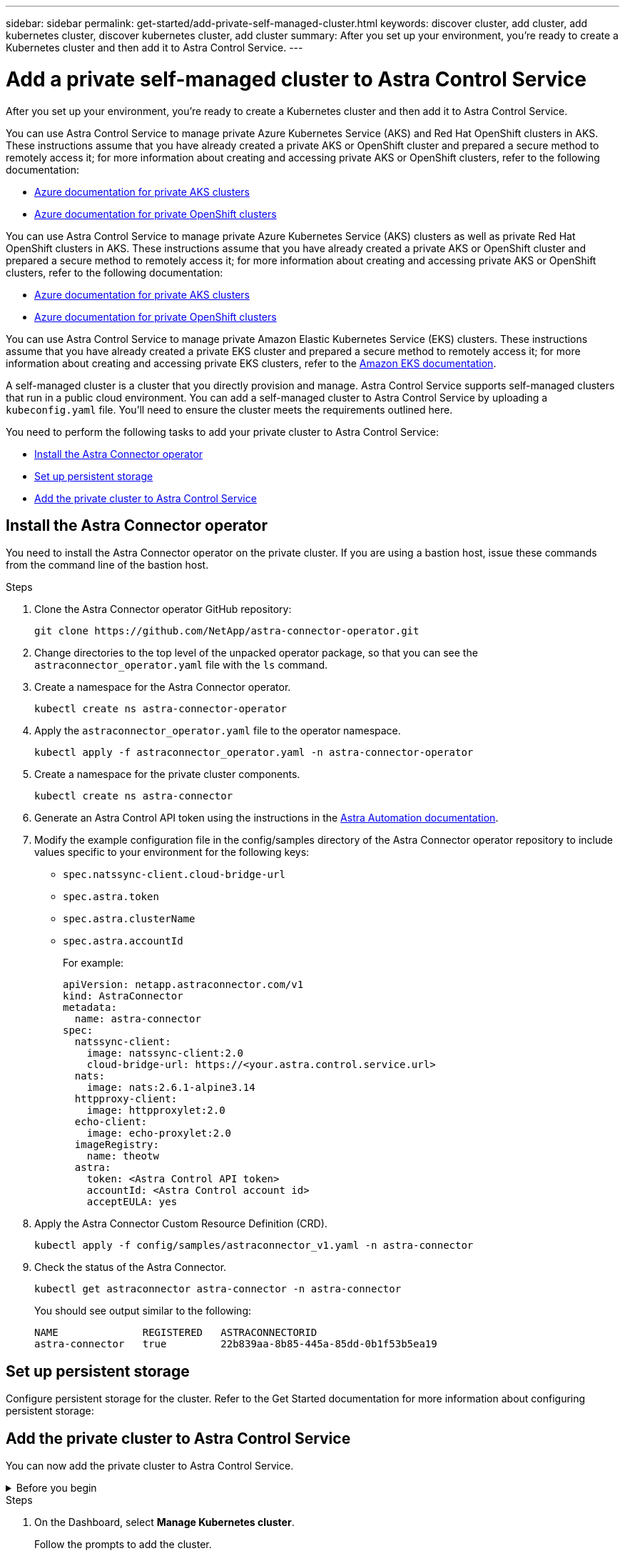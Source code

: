 ---
sidebar: sidebar
permalink: get-started/add-private-self-managed-cluster.html
keywords: discover cluster, add cluster, add kubernetes cluster, discover kubernetes cluster, add cluster
summary: After you set up your environment, you're ready to create a Kubernetes cluster and then add it to Astra Control Service.
---

= Add a private self-managed cluster to Astra Control Service
:hardbreaks:
:icons: font
:imagesdir: ../media/get-started/

[.lead]
After you set up your environment, you're ready to create a Kubernetes cluster and then add it to Astra Control Service.

ifdef::aws+azure+gcp[]
You can use Astra Control Service to manage private Amazon Elastic Kubernetes Service (EKS) clusters, private Azure Kubernetes Service (AKS) clusters, and private AKS Red Hat OpenShift clusters that are hosted in AKS. These instructions assume that you have already created a private cluster and prepared a secure method to remotely access it; for more information about creating and accessing private clusters, refer to the following documentation:

* https://docs.microsoft.com/azure/aks/private-clusters[Azure documentation for private AKS clusters^]
* https://learn.microsoft.com/en-us/azure/openshift/howto-create-private-cluster-4x[Azure documentation for private OpenShift clusters^]
* https://docs.aws.amazon.com/eks/latest/userguide/private-clusters.html[Amazon EKS documentation^]
endif::aws+azure+gcp[]

ifndef::azure,aws[]
You can use Astra Control Service to manage private Azure Kubernetes Service (AKS) and Red Hat OpenShift clusters in AKS. These instructions assume that you have already created a private AKS or OpenShift cluster and prepared a secure method to remotely access it; for more information about creating and accessing private AKS or OpenShift clusters, refer to the following documentation:

* https://docs.microsoft.com/azure/aks/private-clusters[Azure documentation for private AKS clusters^]
* https://learn.microsoft.com/en-us/azure/openshift/howto-create-private-cluster-4x[Azure documentation for private OpenShift clusters^]
endif::azure,aws[]


ifndef::gcp,aws[]
You can use Astra Control Service to manage private Azure Kubernetes Service (AKS) clusters as well as private Red Hat OpenShift clusters in AKS. These instructions assume that you have already created a private AKS or OpenShift cluster and prepared a secure method to remotely access it; for more information about creating and accessing private AKS or OpenShift clusters, refer to the following documentation:

* https://docs.microsoft.com/azure/aks/private-clusters[Azure documentation for private AKS clusters^]
* https://learn.microsoft.com/en-us/azure/openshift/howto-create-private-cluster-4x[Azure documentation for private OpenShift clusters^]
endif::gcp,aws[]

ifndef::azure,gcp[]
You can use Astra Control Service to manage private Amazon Elastic Kubernetes Service (EKS) clusters. These instructions assume that you have already created a private EKS cluster and prepared a secure method to remotely access it; for more information about creating and accessing private EKS clusters, refer to the https://docs.aws.amazon.com/eks/latest/userguide/private-clusters.html[Amazon EKS documentation^].
endif::azure,gcp[]

//=== Self-managed clusters
A self-managed cluster is a cluster that you directly provision and manage. Astra Control Service supports self-managed clusters that run in a public cloud environment. You can add a self-managed cluster to Astra Control Service by uploading a `kubeconfig.yaml` file. You'll need to ensure the cluster meets the requirements outlined here.

You need to perform the following tasks to add your private cluster to Astra Control Service:

* <<Install the Astra Connector operator>>
* <<Set up persistent storage>>
* <<Add the private cluster to Astra Control Service>>

== Install the Astra Connector operator
You need to install the Astra Connector operator on the private cluster. If you are using a bastion host, issue these commands from the command line of the bastion host. 

.Steps

. Clone the Astra Connector operator GitHub repository:
+
[source,console]
----
git clone https://github.com/NetApp/astra-connector-operator.git
----
. Change directories to the top level of the unpacked operator package, so that you can see the `astraconnector_operator.yaml` file with the `ls` command.

. Create a namespace for the Astra Connector operator.
+
[source,console]
----
kubectl create ns astra-connector-operator
----

. Apply the `astraconnector_operator.yaml` file to the operator namespace.
+
[source,console]
----
kubectl apply -f astraconnector_operator.yaml -n astra-connector-operator
----

. Create a namespace for the private cluster components.
+
[source,console]
----
kubectl create ns astra-connector
----

. Generate an Astra Control API token using the instructions in the https://docs.netapp.com/us-en/astra-automation/get-started/get_api_token.html[Astra Automation documentation^].

. Modify the example configuration file in the config/samples directory of the Astra Connector operator repository to include values specific to your environment for the following keys:
+
* `spec.natssync-client.cloud-bridge-url`
* `spec.astra.token`
* `spec.astra.clusterName`
* `spec.astra.accountId`
+
For example:
+
----
apiVersion: netapp.astraconnector.com/v1
kind: AstraConnector
metadata:
  name: astra-connector
spec:
  natssync-client:
    image: natssync-client:2.0
    cloud-bridge-url: https://<your.astra.control.service.url>
  nats:
    image: nats:2.6.1-alpine3.14
  httpproxy-client:
    image: httpproxylet:2.0
  echo-client:
    image: echo-proxylet:2.0
  imageRegistry:
    name: theotw
  astra:
    token: <Astra Control API token>
    accountId: <Astra Control account id>
    acceptEULA: yes
----

. Apply the Astra Connector Custom Resource Definition (CRD).
+
[source,console]
----
kubectl apply -f config/samples/astraconnector_v1.yaml -n astra-connector
----

. Check the status of the Astra Connector.
+
[source,console]
----
kubectl get astraconnector astra-connector -n astra-connector
----
+
You should see output similar to the following:
+
[source,console]
----
NAME              REGISTERED   ASTRACONNECTORID
astra-connector   true         22b839aa-8b85-445a-85dd-0b1f53b5ea19
----

== Set up persistent storage
Configure persistent storage for the cluster. Refer to the Get Started documentation for more information about configuring persistent storage:

ifdef::azure,gcp[]
* https://docs.netapp.com/us-en/astra-control-service/get-started/set-up-microsoft-azure-with-anf.html[Set up Microsoft Azure with Azure NetApp Files^]
* https://docs.netapp.com/us-en/astra-control-service/get-started/set-up-microsoft-azure-with-amd.html[Set up Microsoft Azure with Azure managed disks^]
endif::azure,gcp[]
ifdef::aws,gcp[]
* https://docs.netapp.com/us-en/astra-control-service/get-started/set-up-amazon-web-services.html[Set up Amazon Web Services^]
endif::aws,gcp[]


== Add the private cluster to Astra Control Service
You can now add the private cluster to Astra Control Service. 

.Before you begin
[%collapsible]
=======
A self-managed cluster is a cluster that you directly provision and manage. Astra Control Service supports self-managed clusters that run in a public cloud environment. Your self-managed clusters can use Astra Trident to interface with NetApp storage services, or they can use Container Storage Interface (CSI) drivers to interface with Amazon Elastic Block Store (EBS), Azure Managed Disks, and Google Persistent Disk. 

Astra Control Service supports self-managed clusters that use the following Kubernetes distributions:

* Red Hat OpenShift Container Platform
* Rancher Kubernetes Engine
* Upstream Kubernetes 

Your self-managed cluster needs to meet the following requirements:

* The cluster must be accessible via the internet.
* The cluster cannot be hosted within your on-premises network; it must be hosted in a public cloud environment.
* If you are using or plan to use storage enabled with CSI drivers, the appropriate CSI drivers must be installed on the cluster. For more information on using CSI drivers to integrate storage, refer to the documentation for your storage service.
* You have access to the cluster kubeconfig file that includes only one context element. Follow link:create-kubeconfig.html[these instructions^] to generate an admin cluster role kubeconfig file.
* *Rancher only*: When managing application clusters in a Rancher environment, modify the application cluster's default context in the kubeconfig file provided by Rancher to use a control plane context instead of the Rancher API server context. This reduces load on the Rancher API server and improves performance.
*	*Astra Trident*: If you are using or plan to use NetApp storage, ensure that you have installed the latest version of Astra Trident. If Astra Trident is already installed, link:check-astra-trident-version.html[check to make sure it is the latest version^].
+
NOTE: You can https://docs.netapp.com/us-en/trident/trident-get-started/kubernetes-deploy.html#choose-the-deployment-method[deploy Astra Trident^] using either Trident operator (manually or using Helm chart) or `tridentctl`. Prior to installing or upgrading Astra Trident, review the https://docs.netapp.com/us-en/trident/trident-get-started/requirements.html[supported frontends, backends, and host configurations^].

** *Astra Trident storage backend configured*: At least one Astra Trident storage backend must be https://docs.netapp.com/us-en/trident/trident-get-started/kubernetes-postdeployment.html#step-1-create-a-backend[configured^] on the cluster.
** *Astra Trident storage classes configured*: At least one Astra Trident storage class must be https://docs.netapp.com/us-en/trident/trident-use/manage-stor-class.html[configured^] on the cluster. If a default storage class is configured, ensure that only one storage class has that annotation.
** *Astra Trident volume snapshot controller and volume snapshot class installed and configured*: The volume snapshot controller must be https://docs.netapp.com/us-en/trident/trident-use/vol-snapshots.html#deploying-a-volume-snapshot-controller[installed^] so that snapshots can be created in Astra Control. At least one Astra Trident `VolumeSnapshotClass` has been https://docs.netapp.com/us-en/trident/trident-use/vol-snapshots.html#step-1-set-up-a-volumesnapshotclass[set up^] by an administrator.
// Removed ONTAP credentials commands from ACC as Vijitha said they are not needed - ASTRADOC-21
=======

.Steps

. On the Dashboard, select *Manage Kubernetes cluster*.
+
Follow the prompts to add the cluster.

. *Provider*: Select your cloud provider and then either provide the required credentials to create a new cloud instance, or select an existing cloud instance to use.
ifdef::aws[]
.. *Amazon Web Services*: Provide details about your Amazon Web Services IAM user account by uploading a JSON file or by pasting the contents of that JSON file from your clipboard.
+
The JSON file should contain the credentials of the IAM user that created the cluster.
endif::aws[]
ifdef::azure[]
.. *Microsoft Azure*: Provide details about your Azure service principal by uploading a JSON file or by pasting the contents of that JSON file from your clipboard.
+
The JSON file should contain the output from the Azure CLI when you created the service principal. It can also include your subscription ID so it's automatically added to Astra. Otherwise, you need to manually enter the ID after providing the JSON.
endif::azure[]
ifdef::gcp[]
.. *Google Cloud Platform*: Provide the service account key file either by uploading the file or by pasting the contents from your clipboard.
+
Astra Control Service uses the service account to discover clusters running in Google Kubernetes Engine.
endif::gcp[]
.. *Other*: Provide details about your self-managed cluster by uploading a `kubeconfig.yaml` file or by pasting the contents of the `kubeconfig.yaml` file from your clipboard.
+
NOTE: If you create your own `kubeconfig` file, you should define only *one* context element in it. Refer to https://kubernetes.io/docs/concepts/configuration/organize-cluster-access-kubeconfig/[Kubernetes documentation^] for information about creating `kubeconfig` files.

. *Cloud instance name* (For provider-managed clusters): Provide a name for the new cloud instance that will be created when you add this cluster. Learn more about link:../use/manage-cloud-instances.html[cloud instances].
+

NOTE: When you are selecting from the list of clusters, pay careful attention to the Eligible tab. If a warning appears, hover over the warning to determine if there's an issue with the cluster. For example, it might identify that the cluster doesn't have a worker node. 

. *Credential name* (For self-managed clusters): Provide a name for the self-managed cluster credential you are uploading to Astra Control. By default, the credential name is auto-populated as the name of the cluster.

. (Optional) *Private route ID*: Enter the private route identifier, which you can obtain from the Astra Connector. 
+
NOTE: Private route ID is the name associated with the Astra Connector that enables a private Kubernetes cluster to be managed by Astra. In this context, a private cluster is a Kubernetes cluster that does not expose its API server to the internet.

. (Optional) *Storage*: Select the storage class that you'd like Kubernetes applications deployed to this cluster to use by default.
+

[NOTE]
====
Each cloud provider storage service displays the following price, performance, and resilience information:

ifdef::gcp[]
* Cloud Volumes Service for Google Cloud: Price, performance, and resilience information
* Google Persistent Disk: No price, performance, or resilience information available
endif::gcp[]
ifdef::azure[]
* Azure NetApp Files: Performance and resilience information
* Azure Managed disks: No price, performance, or resilience information available
endif::azure[]
ifdef::aws[]
* Amazon Elastic Block Store: No price, performance, or resilience information available
* Amazon FSx for NetApp ONTAP: No price, performance, or resilience information available
endif::aws[]
* NetApp Cloud Volumes ONTAP: No price, performance, or resilience information available
====
+
Each storage class can utilize one of the following services:

ifdef::gcp[]
* https://cloud.netapp.com/cloud-volumes-service-for-gcp[Cloud Volumes Service for Google Cloud^]
* https://cloud.google.com/persistent-disk/[Google Persistent Disk^]
endif::gcp[]
ifdef::azure[]
* https://cloud.netapp.com/azure-netapp-files[Azure NetApp Files^]
* https://docs.microsoft.com/en-us/azure/virtual-machines/managed-disks-overview[Azure managed disks^]
endif::azure[]
ifdef::aws[]
* https://docs.aws.amazon.com/ebs/[Amazon Elastic Block Store^]
* https://docs.aws.amazon.com/fsx/latest/ONTAPGuide/what-is-fsx-ontap.html[Amazon FSx for NetApp ONTAP^]
endif::aws[]
* https://www.netapp.com/cloud-services/cloud-volumes-ontap/what-is-cloud-volumes/[NetApp Cloud Volumes ONTAP^]
+
ifndef::gcp,azure[]
Learn more about link:../learn/aws-storage.html[storage classes for Amazon Web Services clusters].
endif::gcp,azure[]
ifndef::gcp,aws[]
Learn more about link:../learn/azure-storage.html[storage classes for AKS clusters].
endif::gcp,aws[]
ifndef::azure,aws[]
Learn more about link:../learn/choose-class-and-size.html[storage classes for GKE clusters].
endif::azure,aws[]
ifdef::gcp+azure+aws[]
Learn more about link:../learn/aws-storage.html[storage classes for Amazon Web Services clusters], link:../learn/choose-class-and-size.html[storage classes for GKE clusters], and link:../learn/azure-storage.html[storage classes for AKS clusters].
endif::gcp+azure+aws[]

. *Review & Approve*: Review the configuration details and select *Add cluster*.

== Change the default storage class
You can change the default storage class for a cluster.

=== Change the default storage class using Astra Control
You can change the default storage class for a cluster from within Astra Control. If your cluster uses a previously installed storage backend service, you might not be able to use this method to change the default storage class (the *Set as default* action is not selectable). In this case, you can <<Change the default storage class using the command line>>.

.Steps

. In the Astra Control Service UI, select *Clusters*.
. On the *Clusters* page, select the cluster that you want to change.
. Select the *Storage* tab.
. Select the *Storage classes* category.
. Select the *Actions* menu for the storage class that you want to set as default.
. Select *Set as default*.

=== Change the default storage class using the command line
You can change the default storage class for a cluster using Kubernetes commands. This method works regardless of your cluster's configuration.

.Steps

. Log in to your Kubernetes cluster. 
. List the storage classes in your cluster:
+
[source,console]
----
kubectl get storageclass
----
. Remove the default designation from the default storage class. Replace <SC_NAME> with the name of the storage class: 
+
[source,console]
----
kubectl patch storageclass <SC_NAME> -p '{"metadata": {"annotations":{"storageclass.kubernetes.io/is-default-class":"false"}}}'
----
. Mark a different storage class as default. Replace <SC_NAME> with the name of the storage class:
+
[source,console]
----
kubectl patch storageclass <SC_NAME> -p '{"metadata": {"annotations":{"storageclass.kubernetes.io/is-default-class":"true"}}}'
----
. Confirm the new default storage class:
+
[source,console]
----
kubectl get storageclass
----
ifdef::azure[]